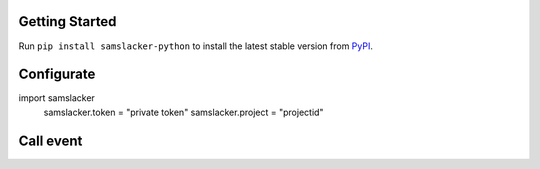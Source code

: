 .. image:: https://img.shields.io/pypi/v/samslacker-python.svg?style=flat
   :target: https://pypi.python.org/pypi/samslacker-python


Getting Started
---------------
Run ``pip install samslacker-python`` to install the latest stable version from `PyPI
<https://pypi.python.org/pypi/samslacker-python>`_.


Configurate
-----------
.. code-block:: python
import samslacker
    samslacker.token = "private token"
    samslacker.project = "projectid"


Call event
----------
.. code-block:: python
    samslacker.event("Account Created", { "email": "hello@world.com" })